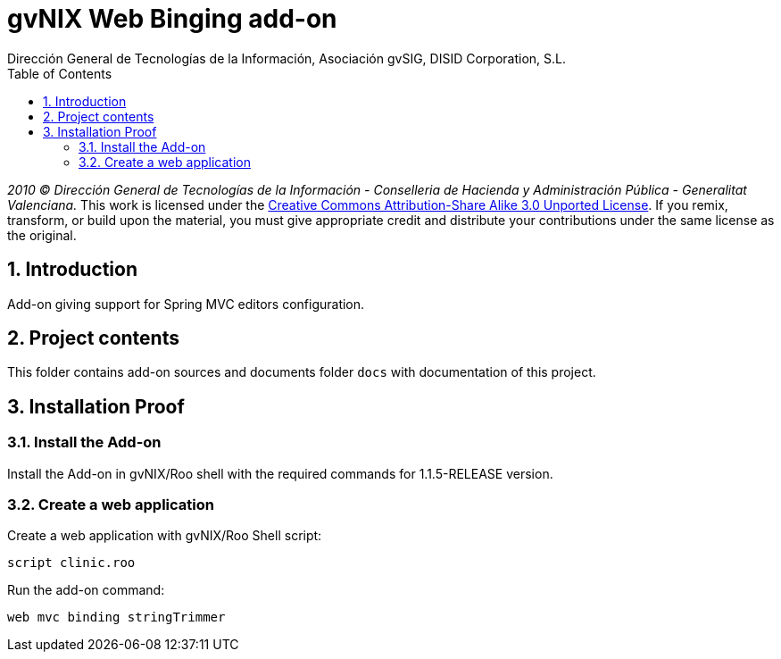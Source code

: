 //
// Prerequisites:
//
//   ruby 1.9.3+
//   asciidoctor     (use gem to install)
//   asciidoctor-pdf (use gem to install)
//
// Build the document:
// ===================
//
// HTML5:
//
//   $ asciidoc -b html5 readme.adoc
//
// HTML5 Asciidoctor:
//   # Embed images in XHTML
//   asciidoctor -b html5 readme.adoc
//
// PDF Asciidoctor:
//   $ asciidoctor-pdf readme.adoc


= gvNIX Web Binging add-on
:Project:   gvNIX, un Addon de Spring Roo Suite
:Copyright: 2010 (C) Dirección General de Tecnologías de la Información - Conselleria de Hacienda y Administración Pública - CC BY-NC-SA 3.0
:Author:    Dirección General de Tecnologías de la Información, Asociación gvSIG, DISID Corporation, S.L.
:corpsite: www.gvnix.org
:doctype: article
:keywords: gvNIX, Documentation
:toc:
:toc-placement: left
:toc-title: Table of Contents
:toclevels: 4
:numbered:
:sectnumlevels: 4
:source-highlighter:  coderay
ifdef::backend-pdf[]
:pdf-style: asciidoctor
:pagenums:
endif::[]


_2010 (C) Dirección General de Tecnologías de la Información - Conselleria de Hacienda y
Administración Pública - Generalitat Valenciana._
This work is licensed under the http://creativecommons.org/licenses/by-sa/3.0/[Creative Commons Attribution-Share Alike
3.0 Unported License]. If you remix, transform, or build upon the material, you  must give appropriate credit and
distribute your contributions under the same license as the original.

[[introduction]]
Introduction
------------

Add-on giving support for Spring MVC editors configuration.

[[project-contents]]
Project contents
----------------

This folder contains add-on sources and documents folder `docs` with
documentation of this project.

[[installation-proof]]
Installation Proof
------------------

[[install-the-add-on]]
Install the Add-on
~~~~~~~~~~~~~~~~~~

Install the Add-on in gvNIX/Roo shell with the required commands for
1.1.5-RELEASE version.

[[create-a-web-application]]
Create a web application
~~~~~~~~~~~~~~~~~~~~~~~~

Create a web application with gvNIX/Roo Shell script:

[source, sh]
----
script clinic.roo
----

Run the add-on command:

[source, sh]
----
web mvc binding stringTrimmer
----
